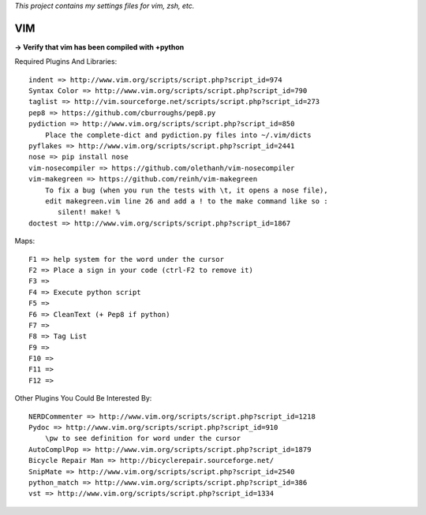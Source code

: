 *This project contains my settings files for vim, zsh, etc.*


===
VIM
===


**-> Verify that vim has been compiled with +python**

Required Plugins And Libraries::

  indent => http://www.vim.org/scripts/script.php?script_id=974
  Syntax Color => http://www.vim.org/scripts/script.php?script_id=790
  taglist => http://vim.sourceforge.net/scripts/script.php?script_id=273
  pep8 => https://github.com/cburroughs/pep8.py
  pydiction => http://www.vim.org/scripts/script.php?script_id=850
      Place the complete-dict and pydiction.py files into ~/.vim/dicts
  pyflakes => http://www.vim.org/scripts/script.php?script_id=2441
  nose => pip install nose
  vim-nosecompiler => https://github.com/olethanh/vim-nosecompiler
  vim-makegreen => https://github.com/reinh/vim-makegreen
      To fix a bug (when you run the tests with \t, it opens a nose file),
      edit makegreen.vim line 26 and add a ! to the make command like so :
         silent! make! %
  doctest => http://www.vim.org/scripts/script.php?script_id=1867


Maps::

  F1 => help system for the word under the cursor
  F2 => Place a sign in your code (ctrl-F2 to remove it)
  F3 =>
  F4 => Execute python script
  F5 =>
  F6 => CleanText (+ Pep8 if python)
  F7 =>
  F8 => Tag List
  F9 =>
  F10 =>
  F11 =>
  F12 =>


Other Plugins You Could Be Interested By::

  NERDCommenter => http://www.vim.org/scripts/script.php?script_id=1218
  Pydoc => http://www.vim.org/scripts/script.php?script_id=910
      \pw to see definition for word under the cursor
  AutoComplPop => http://www.vim.org/scripts/script.php?script_id=1879
  Bicycle Repair Man => http://bicyclerepair.sourceforge.net/
  SnipMate => http://www.vim.org/scripts/script.php?script_id=2540
  python_match => http://www.vim.org/scripts/script.php?script_id=386
  vst => http://www.vim.org/scripts/script.php?script_id=1334

